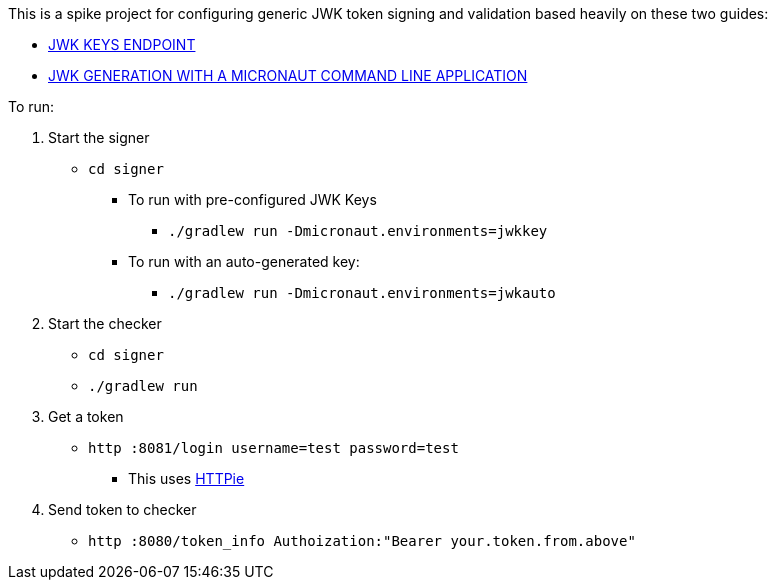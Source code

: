 This is a spike project for configuring generic JWK token signing and validation based heavily on these two guides:

* https://guides.micronaut.io/latest/micronaut-security-keys-jwks-gradle-java.html[JWK KEYS ENDPOINT]
* https://guides.micronaut.io/latest/micronaut-cli-jwkgen-gradle-java.html[JWK GENERATION WITH A MICRONAUT COMMAND LINE APPLICATION]

To run:

1. Start the signer
* `cd signer`
** To run with pre-configured JWK Keys
*** `./gradlew run -Dmicronaut.environments=jwkkey`
** To run with an auto-generated key:
*** `./gradlew run -Dmicronaut.environments=jwkauto`

2. Start the checker
* `cd signer`
* `./gradlew run`

3. Get a token
* `http :8081/login username=test password=test`
** This uses https://httpie.io/[HTTPie]

4. Send token to checker
* `http :8080/token_info Authoization:"Bearer your.token.from.above"`
